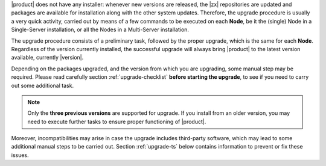 
|product| does not have any installer: whenever new versions are
released, the |zx| repositories are updated and packages are available
for installation along with the other system updates. Therefore, the
upgrade procedure is usually a very quick activity, carried out 
by means of a few commands to be executed on each **Node**, be it the
(single) Node in a Single-Server installation, or all the Nodes in a
Multi-Server installation.

The upgrade procedure consists of a preliminary task, followed by the
proper upgrade, which is the same for each **Node**. Regardless of the
version currently installed, the successful upgrade will always bring
|product| to the latest version available, currently |version|.

Depending on the packages upgraded, and the version from which you are
upgrading, some manual step may be required. Please read carefully
section :ref:`upgrade-checklist` **before starting the upgrade**, to
see if you need to carry out some additional task.

.. note:: Only the **three previous versions** are supported for
   upgrade. If you install from an older version, you may need to
   execute further tasks to ensure proper functioning  of |product|.
   

Moreover, incompatibilities may arise in case the upgrade includes
third-party software, which may lead to some additional manual steps
to be carried out. Section :ref:`upgrade-ts` below
contains information to prevent or fix these issues.

